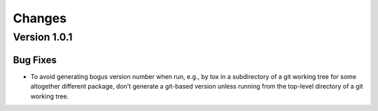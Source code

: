=======
Changes
=======

Version 1.0.1
=============

Bug Fixes
---------

- To avoid generating bogus version number when run, e.g., by tox in a
  subdirectory of a git working tree for some altogether different package,
  don’t generate a git-based version unless running from the top-level
  directory of a git working tree.
